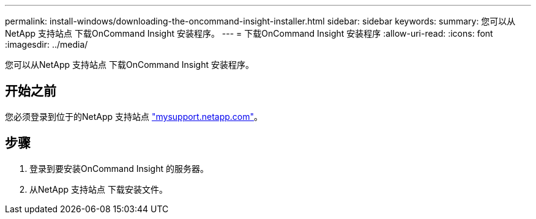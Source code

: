 ---
permalink: install-windows/downloading-the-oncommand-insight-installer.html 
sidebar: sidebar 
keywords:  
summary: 您可以从NetApp 支持站点 下载OnCommand Insight 安装程序。 
---
= 下载OnCommand Insight 安装程序
:allow-uri-read: 
:icons: font
:imagesdir: ../media/


[role="lead"]
您可以从NetApp 支持站点 下载OnCommand Insight 安装程序。



== 开始之前

您必须登录到位于的NetApp 支持站点 http://mysupport.netapp.com/["mysupport.netapp.com"]。



== 步骤

. 登录到要安装OnCommand Insight 的服务器。
. 从NetApp 支持站点 下载安装文件。

